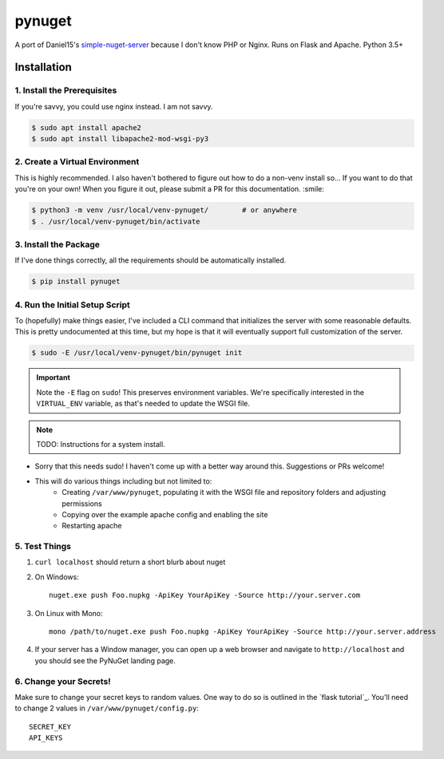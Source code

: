 =======
pynuget
=======

.. image:: https://img.shields.io/travis/dougthor42/pynuget.svg
   :alt: Travis
   :target: https://travis-ci.org/dougthor42/pynuget


A port of Daniel15's `simple-nuget-server`_ because I
don't know PHP or Nginx. Runs on Flask and Apache. Python 3.5+

.. _simple-nuget-server: https://github.com/Daniel15/simple-nuget-server/


Installation
------------


1. Install the Prerequisites
^^^^^^^^^^^^^^^^^^^^^^^^^^^^

If you're savvy, you could use nginx instead. I am not savvy.

.. code-block:: shell

    $ sudo apt install apache2
    $ sudo apt install libapache2-mod-wsgi-py3


2. Create a Virtual Environment
^^^^^^^^^^^^^^^^^^^^^^^^^^^^^^^

This is highly recommended. I also haven't bothered to figure out how to do
a non-venv install so... If you want to do that you're on your own! When
you figure it out, please submit a PR for this documentation. :smile:

.. code-block:: shell

    $ python3 -m venv /usr/local/venv-pynuget/        # or anywhere
    $ . /usr/local/venv-pynuget/bin/activate


3. Install the Package
^^^^^^^^^^^^^^^^^^^^^^

If I've done things correctly, all the requirements should be automatically
installed.

.. code-block:: shell

    $ pip install pynuget


4. Run the Initial Setup Script
^^^^^^^^^^^^^^^^^^^^^^^^^^^^^^^

To (hopefully) make things easier, I've included a CLI command that
initializes the server with some reasonable defaults. This is pretty
undocumented at this time, but my hope is that it will eventually support
full customization of the server.

.. code-block:: shell

    $ sudo -E /usr/local/venv-pynuget/bin/pynuget init

.. important::

    Note the ``-E`` flag on ``sudo``! This preserves environment variables.
    We're specifically interested in the ``VIRTUAL_ENV`` variable, as that's
    needed to update the WSGI file.

.. note::

    TODO: Instructions for a system install.

+ Sorry that this needs sudo! I haven't come up with a better way
  around this. Suggestions or PRs welcome!
+ This will do various things including but not limited to:
    + Creating ``/var/www/pynuget``, populating it with the WSGI file and
      repository folders and adjusting permissions
    + Copying over the example apache config and enabling the site
    + Restarting apache


5. Test Things
^^^^^^^^^^^^^^

1. ``curl localhost`` should return a short blurb about nuget
2. On Windows::

    nuget.exe push Foo.nupkg -ApiKey YourApiKey -Source http://your.server.com

3. On Linux with Mono::

    mono /path/to/nuget.exe push Foo.nupkg -ApiKey YourApiKey -Source http://your.server.address

4. If your server has a Window manager, you can open up a web browser and
   navigate to ``http://localhost`` and you should see the PyNuGet landing
   page.


6. Change your Secrets!
^^^^^^^^^^^^^^^^^^^^^^^

Make sure to change your secret keys to random values. One way to do so is
outlined in the `flask tutorial`_. You'll need to change 2 values in
``/var/www/pynuget/config.py``::

    SECRET_KEY
    API_KEYS

